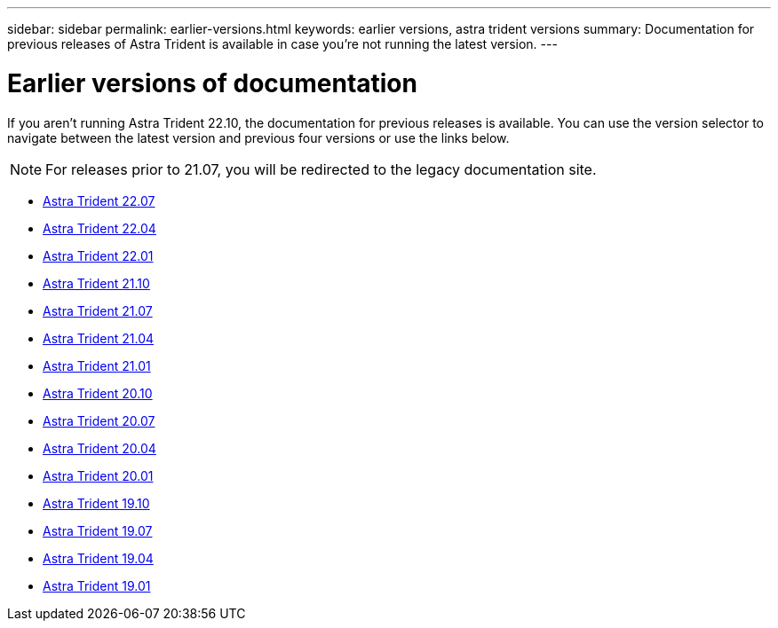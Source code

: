 ---
sidebar: sidebar
permalink: earlier-versions.html
keywords: earlier versions, astra trident versions
summary: Documentation for previous releases of Astra Trident is available in case you’re not running the latest version.
---

= Earlier versions of documentation
:hardbreaks:
:icons: font
:imagesdir: ../media/

[.lead]
If you aren't running Astra Trident 22.10, the documentation for previous releases is available. You can use the version selector to navigate between the latest version and previous four versions or use the links below. 

NOTE: For releases prior to 21.07, you will be redirected to the legacy documentation site.

* https://docs.netapp.com/us-en/trident-2207/index.html[Astra Trident 22.07^]
* https://docs.netapp.com/us-en/trident-2204/index.html[Astra Trident 22.04^]
* https://docs.netapp.com/us-en/trident-2201/index.html[Astra Trident 22.01^]
* https://docs.netapp.com/us-en/trident-2110/index.html[Astra Trident 21.10^]
* https://docs.netapp.com/us-en/trident-2107/index.html[Astra Trident 21.07^]
* https://netapp-trident.readthedocs.io/en/stable-v21.04/[Astra Trident 21.04^]
* https://netapp-trident.readthedocs.io/en/stable-v21.01/[Astra Trident 21.01^]
* https://netapp-trident.readthedocs.io/en/stable-v20.10/[Astra Trident 20.10^]
* https://netapp-trident.readthedocs.io/en/stable-v20.07/[Astra Trident 20.07^]
* https://netapp-trident.readthedocs.io/en/stable-v20.04/[Astra Trident 20.04^]
* https://netapp-trident.readthedocs.io/en/stable-v20.01/[Astra Trident 20.01^]
* https://netapp-trident.readthedocs.io/en/stable-v19.10/[Astra Trident 19.10^]
* https://netapp-trident.readthedocs.io/en/stable-v19.07/[Astra Trident 19.07^]
* https://netapp-trident.readthedocs.io/en/stable-v19.04/[Astra Trident 19.04^]
* https://netapp-trident.readthedocs.io/en/stable-v19.01/[Astra Trident 19.01^]
